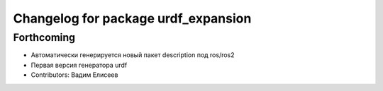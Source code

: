 ^^^^^^^^^^^^^^^^^^^^^^^^^^^^^^^^^^^^
Changelog for package urdf_expansion
^^^^^^^^^^^^^^^^^^^^^^^^^^^^^^^^^^^^

Forthcoming
-----------
* Автоматически генерируется новый пакет description под ros/ros2
* Первая версия генератора urdf
* Contributors: Вадим Елисеев
